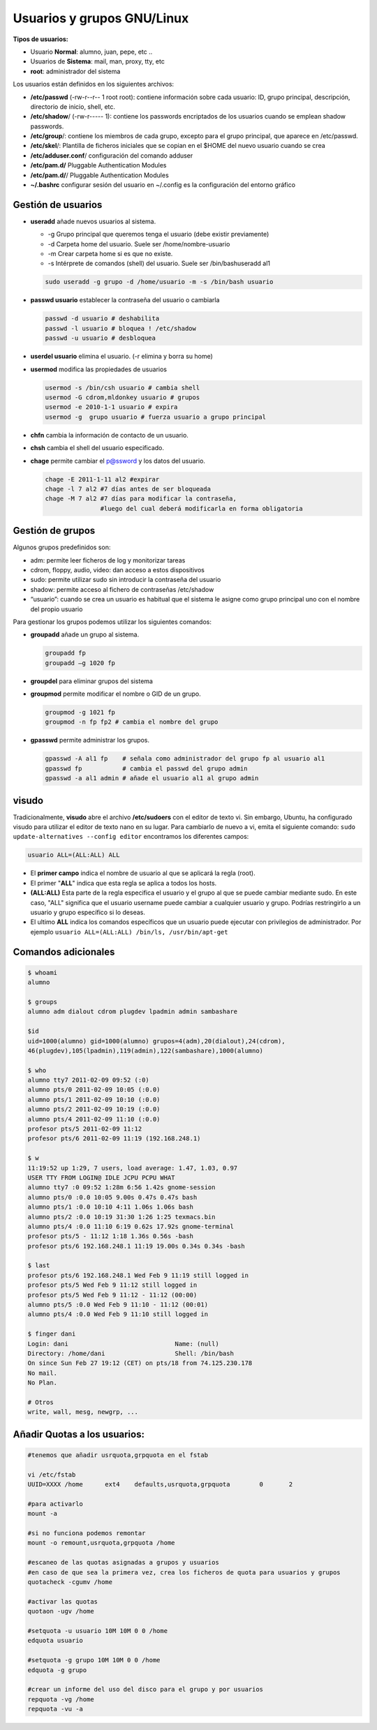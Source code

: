 ***************************
Usuarios y grupos GNU/Linux
***************************

**Tipos de usuarios:**

* Usuario **Normal**: alumno, juan, pepe, etc ..
* Usuarios de **Sistema**: mail, man, proxy, tty, etc
* **root**: administrador del sistema


Los usuarios están definidos en los siguientes archivos:

* **/etc/passwd** (-rw-r--r-- 1 root root): contiene información sobre cada usuario: ID, grupo principal, descripción, directorio de inicio, shell, etc.
* **/etc/shadow**/ (-rw-r----- 1): contiene los passwords encriptados de los usuarios cuando se emplean shadow passwords.
* **/etc/group**/: contiene los miembros de cada grupo, excepto para el grupo principal, que aparece en /etc/passwd.
* **/etc/skel**/: Plantilla de ficheros iniciales que se copian en el $HOME del nuevo usuario cuando se crea
* **/etc/adduser.conf**/ configuración del comando adduser  
* **/etc/pam.d/** Pluggable Authentication Modules
* **/etc/pam.d/**/ Pluggable Authentication Modules
* **~/.bashrc** configurar sesión del usuario en ~/.config es la configuración del entorno gráfico


Gestión de usuarios
===================

* **useradd** añade nuevos usuarios al sistema.

  * -g Grupo principal que queremos tenga el usuario (debe existir previamente)
  * -d Carpeta home del usuario. Suele ser /home/nombre-usuario
  * -m Crear carpeta home si es que no existe.
  * -s Intérprete de comandos (shell) del usuario. Suele ser /bin/bashuseradd al1
  
  .. code-block:: bash
    
   sudo useradd -g grupo -d /home/usuario -m -s /bin/bash usuario

* **passwd usuario** establecer la contraseña del usuario o cambiarla

  .. code-block:: bash
  
   passwd -d usuario # deshabilita
   passwd -l usuario # bloquea ! /etc/shadow
   passwd -u usuario # desbloquea

* **userdel usuario** elimina el usuario. (-r elimina y borra su home)

* **usermod** modifica las propiedades de usuarios

  .. code-block:: bash
  
   usermod -s /bin/csh usuario # cambia shell
   usermod -G cdrom,mldonkey usuario # grupos
   usermod -e 2010-1-1 usuario # expira
   usermod -g  grupo usuario # fuerza usuario a grupo principal

* **chfn** cambia la información de contacto de un usuario.

* **chsh** cambia el shell del usuario especificado.

* **chage** permite cambiar el p@ssword y los datos del usuario.

  .. code-block:: bash
  
   chage -E 2011-1-11 al2 #expirar
   chage -l 7 al2 #7 días antes de ser bloqueada
   chage -M 7 al2 #7 días para modificar la contraseña,
                  #luego del cual deberá modificarla en forma obligatoria

Gestión de grupos
=================

Algunos grupos predefinidos son:

* adm: permite leer ficheros de log y monitorizar tareas
* cdrom, floppy, audio, video: dan acceso a estos dispositivos
* sudo: permite utilizar sudo sin introducir la contraseña del usuario
* shadow: permite acceso al fichero de contraseñas /etc/shadow
* “usuario”: cuando se crea un usuario es habitual que el sistema le asigne como grupo principal uno con el nombre del propio usuario

Para gestionar los grupos podemos utilizar los siguientes comandos:

* **groupadd** añade un grupo al sistema.
  
  .. code-block:: bash
    
   groupadd fp
   groupadd –g 1020 fp

* **groupdel** para eliminar grupos del sistema

* **groupmod** permite modificar el nombre o GID de un grupo.
  
  .. code-block:: bash
    
   groupmod -g 1021 fp
   groupmod -n fp fp2 # cambia el nombre del grupo

* **gpasswd** permite administrar los grupos.
  
  .. code-block:: bash

   gpasswd -A al1 fp    # señala como administrador del grupo fp al usuario al1
   gpasswd fp           # cambia el passwd del grupo admin
   gpasswd -a al1 admin # añade el usuario al1 al grupo admin

visudo
======

Tradicionalmente, **visudo** abre el archivo **/etc/sudoers** con el editor de texto vi. Sin embargo, Ubuntu, ha configurado visudo para utilizar el editor de texto nano en su lugar.
Para cambiarlo de nuevo a vi, emita el siguiente comando: ``sudo update-alternatives --config editor``
encontramos los diferentes campos:

.. code-block:: bash

  usuario ALL=(ALL:ALL) ALL 

* El **primer campo** indica el nombre de usuario al que se aplicará la regla (root).

* El primer "**ALL**" indica que esta regla se aplica a todos los hosts.

* **(ALL:ALL)** Esta parte de la regla especifica el usuario y el grupo al que se puede cambiar mediante sudo. En este caso, "ALL" significa que el usuario username puede cambiar a cualquier usuario y grupo. Podrías restringirlo a un usuario y grupo específico si lo deseas.

* El ultimo **ALL** indica los comandos específicos que un usuario puede ejecutar con privilegios de administrador. Por ejemplo ``usuario ALL=(ALL:ALL) /bin/ls, /usr/bin/apt-get``


Comandos adicionales
====================
  
.. code-block:: bash

 $ whoami
 alumno

 $ groups
 alumno adm dialout cdrom plugdev lpadmin admin sambashare

 $id
 uid=1000(alumno) gid=1000(alumno) grupos=4(adm),20(dialout),24(cdrom),
 46(plugdev),105(lpadmin),119(admin),122(sambashare),1000(alumno)

 $ who
 alumno tty7 2011-02-09 09:52 (:0)
 alumno pts/0 2011-02-09 10:05 (:0.0)
 alumno pts/1 2011-02-09 10:10 (:0.0)
 alumno pts/2 2011-02-09 10:19 (:0.0)
 alumno pts/4 2011-02-09 11:10 (:0.0)
 profesor pts/5 2011-02-09 11:12
 profesor pts/6 2011-02-09 11:19 (192.168.248.1)
 
 $ w
 11:19:52 up 1:29, 7 users, load average: 1.47, 1.03, 0.97
 USER TTY FROM LOGIN@ IDLE JCPU PCPU WHAT
 alumno tty7 :0 09:52 1:28m 6:56 1.42s gnome-session
 alumno pts/0 :0.0 10:05 9.00s 0.47s 0.47s bash
 alumno pts/1 :0.0 10:10 4:11 1.06s 1.06s bash
 alumno pts/2 :0.0 10:19 31:30 1:26 1:25 texmacs.bin
 alumno pts/4 :0.0 11:10 6:19 0.62s 17.92s gnome-terminal
 profesor pts/5 - 11:12 1:18 1.36s 0.56s -bash
 profesor pts/6 192.168.248.1 11:19 19.00s 0.34s 0.34s -bash

 $ last
 profesor pts/6 192.168.248.1 Wed Feb 9 11:19 still logged in
 profesor pts/5 Wed Feb 9 11:12 still logged in
 profesor pts/5 Wed Feb 9 11:12 - 11:12 (00:00)
 alumno pts/5 :0.0 Wed Feb 9 11:10 - 11:12 (00:01)
 alumno pts/4 :0.0 Wed Feb 9 11:10 still logged in

 $ finger dani
 Login: dani                             Name: (null)
 Directory: /home/dani                   Shell: /bin/bash
 On since Sun Feb 27 19:12 (CET) on pts/18 from 74.125.230.178
 No mail.
 No Plan.

 # Otros
 write, wall, mesg, newgrp, ...
 


Añadir Quotas a los usuarios:
=============================

.. code-block:: bash

 #tenemos que añadir usrquota,grpquota en el fstab
 
 vi /etc/fstab
 UUID=XXXX /home      ext4    defaults,usrquota,grpquota        0       2
 
 #para activarlo
 mount -a 
 
 #si no funciona podemos remontar
 mount -o remount,usrquota,grpquota /home 
 
 #escaneo de las quotas asignadas a grupos y usuarios
 #en caso de que sea la primera vez, crea los ficheros de quota para usuarios y grupos
 quotacheck -cgumv /home 
 
 #activar las quotas
 quotaon -ugv /home 
 
 #setquota -u usuario 10M 10M 0 0 /home
 edquota usuario
 
 #setquota -g grupo 10M 10M 0 0 /home
 edquota -g grupo
 
 #crear un informe del uso del disco para el grupo y por usuarios
 repquota -vg /home 
 repquota -vu -a
